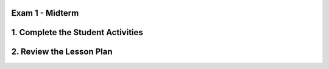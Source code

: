.. raw:: html 

    <a href="../index.html"><img class="align-center" src="../_static/MobileCSPLogo.png" width="250px"/></a>

Exam 1 - Midterm
=====================

.. raw:: html

1. Complete the Student Activities
=======================================================

.. raw:: html

	<p>Review the information on the <a href="../mobilecsp/assessment?name=125" target="_blank">midterm exam</a>. 
	</p>
	
2. Review the Lesson Plan
=======================================================

.. raw:: html

	<p>This is about halfway through the Mobile CSP curriculum and an ideal time for a midterm exam (or final exam if you are teaching a half year course). <br><br>Members of the Teaching Mobile CSP Google group/forum (Sign up in Unit 1) have access to the <a href="https://drive.google.com/folderview?id=0B5ZVxaK8f0u9ZDlMa3RpS0NhZ1k&amp;usp=sharing" target="_blank" title="">Mobile CSP Assessments</a> folder on Google Drive.</p>
	<p>Please note that if you are participating in the Mobile CSP research project, the exam will be set up electronically for your students and graded automatically. Please coordinate with either Pauline Lake or Cassandra Broneak via research@mobile-csp.org.&nbsp;</p>
	<p>Note: Teachers in the Mobile CSP PD do not complete the midterm exam.</p>
	
	<h3>Exam Details</h3>
	<p></p>
	<ul>
	  <li>The exam contains all multiple- choice questions. Some single select and some multiple-select (select 2 answers).</li>
	  <li>Students should review concepts in Units 1-4. You may want to take one or two class periods for review of the materials suggested to students. This includes, but is not limited to:</li><ul><li>Read through and/or update their portfolio entries, asking questions where they are were unsure of concepts.</li><li>Review the self-check exercises at the end of each lesson - ask questions if they're unsure of the correct answer.</li><li>Review the apps they've created so far in the course.</li><li><span class="yui-non">Review the <a href="https://drive.google.com/open?id=1mQx3cyf2dowaHmlvk0KoZXEhvF8fnXZg" target="_blank" title="">AP CSP Reference Sheet</a>. The AP CS Principles Exam does not have a designated programming language associated with it. Therefore, the Mobile CSP exams will use generic blocks. A reference sheet is provided to give instructions and explanations to help you understand the format and the meaning of the questions on the exam. The sheet&nbsp;<span style="color: rgb(68, 68, 68); font-family: arial, sans-serif; line-height: 1.22;">includes two programming formats: text-based and block-based. &nbsp;</span></span>&nbsp;(Note: The Mobile CSP midterm exam contains the App Inventor and generic blocks side-by-side for questions related to reading code.)</li></ul><li>The exam can be taken, on average, in 40-45 minutes.<br></li>
	  <li>Students should not be allowed any outside materials such as a calculator, textbook, access to App Inventor, or to the Internet in general.</li><li>Students are allowed to have a copy of the AP CSP Reference Sheet open or printed during the exam.</li><li>There are no direct Blown to Bits questions on the Mobile CSP midterm exam. If teachers wish, they may give use a Google form to have students answer open ended questions after they complete the multiple choice exam.</li><li>While not required, you may decide to issue the multiple choice exam as Part 1 of the midterm exam and create your own Part 2 that includes a coding exercise for students to complete in a set amount of time to test their live coding skills and knowledge. You could also use one of the Google form "quizzes" in the Assessments folder to collect answers to questions on the Blown to Bits readings (there is a form that can be used specifically for part 2 to exam 1).</li>
	</ul>
	
	<p>Once students have completed the exam and you have reviewed the data, review any questions that several students may have struggled on. It's important to correct any misconceptions before continuing with new material.</p>